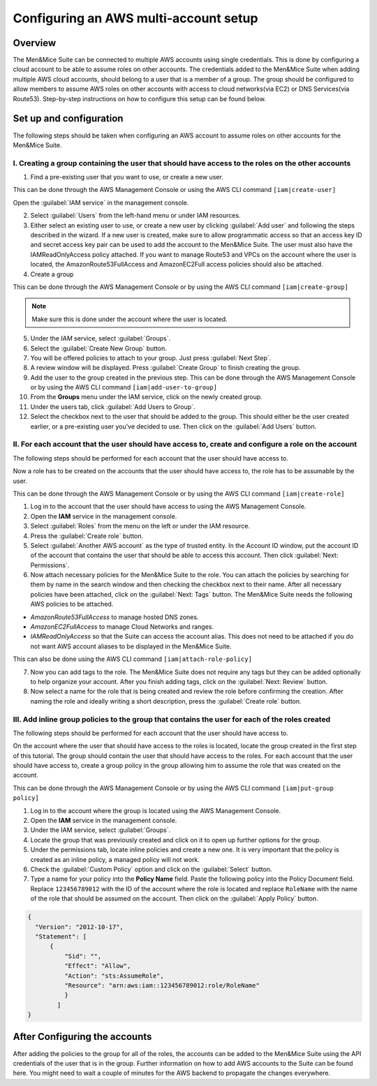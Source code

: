 .. _aws-multi-account:

Configuring an AWS multi-account setup
======================================

Overview
--------

The Men&Mice Suite can be connected to multiple AWS accounts using single credentials. This is done by configuring a cloud account to be able to assume roles on other accounts. The credentials added to the Men&Mice Suite when adding multiple AWS cloud accounts, should belong to a user that is a member of a group. The group should be configured to allow members to assume AWS roles on other accounts with access to cloud networks(via EC2) or DNS Services(via Route53). Step-by-step instructions on how to configure this setup can be found below.

Set up and configuration
------------------------

The following steps should be taken when configuring an AWS account to assume roles on other accounts for the Men&Mice Suite.

I. Creating a group containing the user that should have access to the roles on the other accounts
^^^^^^^^^^^^^^^^^^^^^^^^^^^^^^^^^^^^^^^^^^^^^^^^^^^^^^^^^^^^^^^^^^^^^^^^^^^^^^^^^^^^^^^^^^^^^^^^^^

1. Find a pre-existing user that you want to use, or create a new user.

This can be done through the AWS Management Console or using the AWS CLI command ``[iam|create-user]``

Open the :guilabel:`IAM service` in the management console.

..

2. Select :guilabel:`Users` from the left-hand menu or under IAM resources.

3. Either select an existing user to use, or create a new user by clicking :guilabel:`Add user` and following the steps described in the wizard. If a new user is created, make sure to allow programmatic access so that an access key ID and secret access key pair can be used to add the account to the Men&Mice Suite. The user must also have the IAMReadOnlyAccess policy attached. If you want to manage Route53 and VPCs on the account where the user is located, the AmazonRoute53FullAccess and AmazonEC2Full access policies should also be attached.

4. Create a group

This can be done through the AWS Management Console or by using the AWS CLI command ``[iam|create-group]``

.. note::
  Make sure this is done under the account where the user is located.

..

5. Under the *IAM* service, select :guilabel:`Groups`.

6. Select the :guilabel:`Create New Group` button.

7. You will be offered policies to attach to your group. Just press :guilabel:`Next Step`.

8. A review window will be displayed. Press :guilabel:`Create Group` to finish creating the group.

9. Add the user to the group created in the previous step. This can be done through the AWS Management Console or by using the AWS CLI command ``[iam|add-user-to-group]``

10. From the **Groups** menu under the IAM service, click on the newly created group.

11. Under the users tab, click :guilabel:`Add Users to Group`.

12. Select the checkbox next to the user that should be added to the group. This should either be the user created earlier, or a pre-existing user you've decided to use. Then click on the :guilabel:`Add Users` button.

II. For each account that the user should have access to, create and configure a role on the account
^^^^^^^^^^^^^^^^^^^^^^^^^^^^^^^^^^^^^^^^^^^^^^^^^^^^^^^^^^^^^^^^^^^^^^^^^^^^^^^^^^^^^^^^^^^^^^^^^^^^

The following steps should be performed for each account that the user should have access to.

Now a role has to be created on the accounts that the user should have access to, the role has to be assumable by the user.

This can be done through the AWS Management Console or by using the AWS CLI command ``[iam|create-role]``

1. Log in to the account that the user should have access to using the AWS Management Console.

2. Open the **IAM** service in the management console.

3. Select :guilabel:`Roles` from the menu on the left or under the IAM resource.

4. Press the :guilabel:`Create role` button.

5. Select :guilabel:`Another AWS account` as the type of trusted entity. In the Account ID window, put the account ID of the account that contains the user that should be able to access this account. Then click :guilabel:`Next: Permissions`.

6. Now attach necessary policies for the Men&Mice Suite to the role. You can attach the policies by searching for them by name in the search window and then checking the checkbox next to their name. After all necessary policies have been attached, click on the :guilabel:`Next: Tags` button. The Men&Mice Suite needs the following AWS policies to be attached.

* *AmazonRoute53FullAccess* to manage hosted DNS zones.

* *AmazonEC2FullAccess* to manage Cloud Networks and ranges.

* *IAMReadOnlyAccess* so that the Suite can access the account alias. This does not need to be attached if you do not want AWS account aliases to be displayed in the Men&Mice Suite.

This can also be done using the AWS CLI command ``[iam|attach-role-policy]``

7. Now you can add tags to the role. The Men&Mice Suite does not require any tags but they can be added optionally to help organize your account. After you finish adding tags, click on the :guilabel:`Next: Review` button.

8. Now select a name for the role that is being created and review the role before confirming the creation. After naming the role and ideally writing a short description, press the :guilabel:`Create role` button.

III. Add inline group policies to the group that contains the user for each of the roles created
^^^^^^^^^^^^^^^^^^^^^^^^^^^^^^^^^^^^^^^^^^^^^^^^^^^^^^^^^^^^^^^^^^^^^^^^^^^^^^^^^^^^^^^^^^^^^^^^

The following steps should be performed for each account that the user should have access to.

On the account where the user that should have access to the roles is located, locate the group created in the first step of this tutorial. The group should contain the user that should have access to the roles. For each account that the user should have access to, create a group policy in the group allowing him to assume the role that was created on the account.

This can be done through the AWS Management Console or by using the AWS CLI command ``[iam|put-group policy]``

1. Log in to the account where the group is located using the AWS Management Console.

2. Open the **IAM** service in the management console.

3. Under the IAM service, select :guilabel:`Groups`.

4. Locate the group that was previously created and click on it to open up further options for the group.

5. Under the permissions tab, locate inline policies and create a new one. It is very important that the policy is created as an inline policy, a managed policy will not work.

6. Check the :guilabel:`Custom Policy` option and click on the :guilabel:`Select` button.

7. Type a name for your policy into the **Policy Name** field. Paste the following policy into the Policy Document field. Replace ``123456789012`` with the ID of the account where the role is located and replace ``RoleName`` with the name of the role that should be assumed on the account. Then click on the :guilabel:`Apply Policy` button.

.. code-block::

  {
    "Version": "2012-10-17",
    "Statement": [
        {
            "Sid": "",
            "Effect": "Allow",
            "Action": "sts:AssumeRole",
            "Resource": "arn:aws:iam::123456789012:role/RoleName"
            }
          ]
  }

After Configuring the accounts
------------------------------

After adding the policies to the group for all of the roles, the accounts can be added to the Men&Mice Suite using the API credentials of the user that is in the group. Further information on how to add AWS accounts to the Suite can be found here. You might need to wait a couple of minutes for the AWS backend to propagate the changes everywhere.
